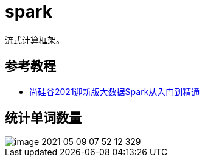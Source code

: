 = spark

流式计算框架。

== 参考教程

* https://www.bilibili.com/video/BV11A411L7CK?p=12&spm_id_from=pageDriver[尚硅谷2021迎新版大数据Spark从入门到精通^]

== 统计单词数量

image::spark/image-2021-05-09-07-52-12-329.png[]
